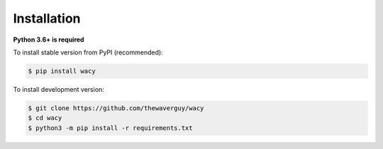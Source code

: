 Installation
============
**Python 3.6+ is required**

To install stable version from PyPI (recommended):

.. code-block:: bash

    $ pip install wacy

To install development version:

.. code-block:: bash

    $ git clone https://github.com/thewaverguy/wacy
    $ cd wacy
    $ python3 -m pip install -r requirements.txt